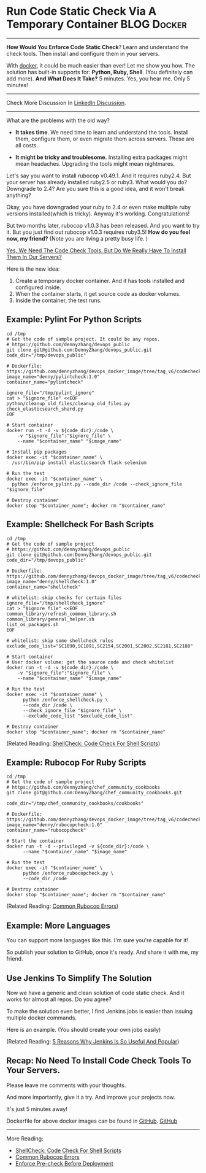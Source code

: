 * Run Code Static Check Via A Temporary Container               :BLOG:Docker:
  :PROPERTIES:
  :type:     DevOps,Docker,Testing
  :END:
---------------------------------------------------------------------
*How Would You Enforce Code Static Check*? Learn and understand the check tools. Then install and configure them in your servers.

With [[color:#c7254e][docker]], it could be much easier than ever! Let me show you how. The solution has built-in supports for: *Python, Ruby, Shell*. (You definitely can add more).
*And What Does It Take?* 5 minutes. Yes, you hear me. Only 5 minutes!

[[image-blog:Run Static Check Against Your Scripts Via A Temporary Container][https://www.dennyzhang.com/wp-content/uploads/denny/docker_code_check.png]]

---------------------------------------------------------------------
Check More Discussion In [[url-external:https://www.linkedin.com/feed/update/urn:li:activity:6282693138029043712][LinkedIn Discussion]].

[[image-linkedin:Get Notifcation: Monitor Your Docker Image Sizing][https://www.dennyzhang.com/wp-content/uploads/denny/linkedin_codecheck.png]]

---------------------------------------------------------------------

What are the problems with the old way?

- *It takes time*. We need time to learn and understand the tools. Install them, configure them, or even migrate them across servers. These are all costs.

- *It might be tricky and troublesome.* Installing extra packages might mean headaches. Upgrading the tools might mean nightmares.

Let's say you want to install rubocop v0.49.1. And it requires ruby2.4. But your server has already installed ruby2.5 or ruby3. What would you do? Downgrade to 2.4? Are you sure this is a good idea, and it won't break anything?

Okay, you have downgraded your ruby to 2.4 or even make multiple ruby versions installed(which is tricky). Anyway it's working. Congratulations!

But two months later, rubocop v1.0.3 has been released. And you want to try it. But you just find out rubocop v1.0.3 requires ruby3.5!
*How do you feel now, my friend?* (Note you are living a pretty busy life. )

[[color:#c7254e][Yes, We Need The Code Check Tools. But Do We Really Have To Install Them In Our Servers?]]

Here is the new idea:
1. Create a temporary docker container. And it has tools installed and configured inside.
2. When the container starts, it get source code as docker volumes.
3. Inside the container, the test runs.
** Example: Pylint For Python Scripts
#+BEGIN_EXAMPLE
cd /tmp
# Get the code of sample project. It could be any repos.
# https://github.com/dennyzhang/devops_public
git clone git@github.com:DennyZhang/devops_public.git
code_dir="/tmp/devops_public"

# Dockerfile: https://github.com/dennyzhang/devops_docker_image/tree/tag_v6/codecheck
image_name="denny/pylintcheck:1.0"
container_name="pylintcheck"

ignore_file="/tmp/pylint_ignore"
cat > "$ignore_file" <<EOF
python/cleanup_old_files/cleanup_old_files.py
check_elasticsearch_shard.py
EOF

# Start container
docker run -t -d -v ${code_dir}:/code \
    -v "$ignore_file":"$ignore_file" \
    --name "$container_name" "$image_name"

# Install pip packages
docker exec -it "$container_name" \
  /usr/bin/pip install elasticsearch flask selenium

# Run the test
docker exec -it "$container_name" \
  python /enforce_pylint.py --code_dir /code --check_ignore_file "$ignore_file"

# Destroy container
docker stop "$container_name"; docker rm "$container_name"
#+END_EXAMPLE
** Example: Shellcheck For Bash Scripts
#+BEGIN_EXAMPLE
cd /tmp
# Get the code of sample project
# https://github.com/dennyzhang/devops_public
git clone git@github.com:DennyZhang/devops_public.git
code_dir="/tmp/devops_public"

# Dockerfile: https://github.com/dennyzhang/devops_docker_image/tree/tag_v6/codecheck
image_name="denny/shellcheck:1.0"
container_name="shellcheck"

# whitelist: skip checks for certain files
ignore_file="/tmp/shellcheck_ignore"
cat > "$ignore_file" <<EOF
common_library/refresh_common_library.sh
common_library/general_helper.sh
list_os_packages.sh
EOF

# whitelist: skip some shellcheck rules
exclude_code_list="SC1090,SC1091,SC2154,SC2001,SC2002,SC2181,SC2188"

# Start container
# User docker volume: get the source code and check whitelist
docker run -t -d -v ${code_dir}:/code \
    -v "$ignore_file":"$ignore_file" \
    --name "$container_name" "$image_name"

# Run the test
docker exec -it "$container_name" \
      python /enforce_shellcheck.py \
      --code_dir /code \
      --check_ignore_file "$ignore_file" \
      --exclude_code_list "$exclude_code_list"

# Destroy container
docker stop "$container_name"; docker rm "$container_name"
#+END_EXAMPLE

(Related Reading: [[https://www.dennyzhang.com/shellcheck][ShellCheck: Code Check For Shell Scripts]])
** Example: Rubocop For Ruby Scripts
#+BEGIN_EXAMPLE
cd /tmp
# Get the code of sample project
# https://github.com/dennyzhang/chef_community_cookbooks
git clone git@github.com:DennyZhang/chef_community_cookbooks.git

code_dir="/tmp/chef_community_cookbooks/cookbooks"

# Dockerfile: https://github.com/dennyzhang/devops_docker_image/tree/tag_v6/codecheck
image_name="denny/rubocopcheck:1.0"
container_name="rubocopcheck"

# Start the container
docker run -t -d --privileged -v ${code_dir}:/code \
      --name "$container_name" "$image_name"

# Run the test
docker exec -it "$container_name" \
      python /enforce_rubocopcheck.py \
      --code_dir /code

# Destroy container
docker stop "$container_name"; docker rm "$container_name"
#+END_EXAMPLE

(Related Reading: [[https://www.dennyzhang.com/rubocop_errors][Common Rubocop Errors]])
** Example: More Languages
You can support more languages like this. I'm sure you're capable for it!

So publish your solution to GitHub, once it's ready. And share it with me, my friend.
** Use Jenkins To Simplify The Solution
Now we have a generic and clean solution of code static check. And it works for almost all repos. Do you agree?

To make the solution even better, I find Jenkins jobs is easier than issuing multiple docker commands.

Here is an example. (You should create your own jobs easily)

[[image-github:https://github.com/dennyzhang][https://www.dennyzhang.com/wp-content/uploads/denny/github_jenkins_shellcheckrepo.png]]

(Related Reading: [[https://www.dennyzhang.com/jenkins_benefits][5 Reasons Why Jenkins Is So Useful And Popular]])
** Recap: No Need To Install Code Check Tools To Your Servers.
Please leave me comments with your thoughts.

And more importantly, give it a try. And improve your projects now.

It's just 5 minutes away!

Dockerfile for above docker images can be found in [[https://github.com/dennyzhang/devops_docker_image/tree/tag_v6/codecheck][GitHub]].
[[github:DennyZhang][GitHub]]
---------------------------------------------------------------------

More Reading:

- [[https://www.dennyzhang.com/shellcheck][ShellCheck: Code Check For Shell Scripts]]
- [[https://www.dennyzhang.com/rubocop_errors][Common Rubocop Errors]]
- [[https://www.dennyzhang.com/enforce_precheck][Enforce Pre-check Before Deployment]]
#+BEGIN_HTML
<a href="https://github.com/dennyzhang/www.dennyzhang.com/tree/master/posts/shell_to_python"><img align="right" width="200" height="183" src="https://www.dennyzhang.com/wp-content/uploads/denny/watermark/github.png" /></a>

<div id="the whole thing" style="overflow: hidden;">
<div style="float: left; padding: 5px"> <a href="https://www.linkedin.com/in/dennyzhang001"><img src="https://www.dennyzhang.com/wp-content/uploads/sns/linkedin.png" alt="linkedin" /></a></div>
<div style="float: left; padding: 5px"><a href="https://github.com/dennyzhang"><img src="https://www.dennyzhang.com/wp-content/uploads/sns/github.png" alt="github" /></a></div>
<div style="float: left; padding: 5px"><a href="https://www.dennyzhang.com/slack" target="_blank" rel="nofollow"><img src="https://slack.dennyzhang.com/badge.svg" alt="slack"/></a></div>
</div>

<br/><br/>
<a href="http://makeapullrequest.com" target="_blank" rel="nofollow"><img src="https://img.shields.io/badge/PRs-welcome-brightgreen.svg" alt="PRs Welcome"/></a>
#+END_HTML
* org-mode configuration                                           :noexport:
#+STARTUP: overview customtime noalign logdone showall
#+DESCRIPTION: 
#+KEYWORDS: 
#+AUTHOR: Denny Zhang
#+EMAIL:  denny@dennyzhang.com
#+TAGS: noexport(n)
#+PRIORITIES: A D C
#+OPTIONS:   H:3 num:t toc:nil \n:nil @:t ::t |:t ^:t -:t f:t *:t <:t
#+OPTIONS:   TeX:t LaTeX:nil skip:nil d:nil todo:t pri:nil tags:not-in-toc
#+EXPORT_EXCLUDE_TAGS: exclude noexport
#+SEQ_TODO: TODO HALF ASSIGN | DONE BYPASS DELEGATE CANCELED DEFERRED
#+LINK_UP:   
#+LINK_HOME: 
* misc                                                             :noexport:
** How to bring project source code to the SonarQube
cd /root
git clone git@bitbucket.org:nubesecure/penroz.git
** quick demo: https://bitbucket.org/nubesecure/devops/wiki/Docker:%20Enforce%20SonarQube%20Check%20For%20Java%20Projects
http://45.33.87.74:49000/dashboard/index/test:myproject

http://45.33.87.74:9000/dashboard/index/test:myproject
** #  --8<-------------------------- separator ------------------------>8--
** off-page SEO
- twitter

- find twitter users to @

- reddit:

- quora:

- v2ex:
** community discussion
** similar pages
** install sonarqube scanner
cd /opt/sonarqube

wget https://sonarsource.bintray.com/Distribution/sonar-scanner-cli/sonar-scanner-2.5.zip && \
unzip sonar-scanner-2.5.zip && rm -rf sonar-scanner-2.5.zip

export SONAR_RUNNER_HOME=/opt/sonarqube/sonar-scanner-2.5
export PATH=$PATH:$SONAR_RUNNER_HOME/bin

which sonar-runner

